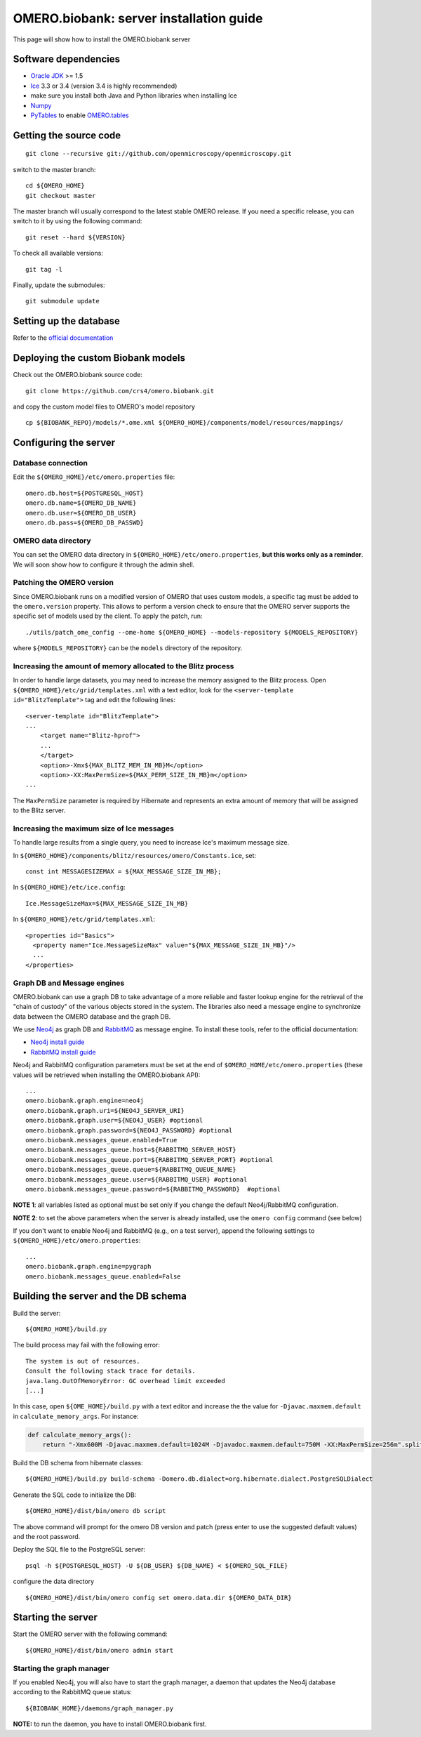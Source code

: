OMERO.biobank: server installation guide
========================================

This page will show how to install the OMERO.biobank server


Software dependencies
---------------------

-  `Oracle
   JDK <http://www.oracle.com/technetwork/java/javase/downloads/index.html>`__
   >= 1.5
-  `Ice <http://www.zeroc.com/>`__ 3.3 or 3.4 (version 3.4 is highly
   recommended)
-  make sure you install both Java and Python libraries when installing
   Ice
-  `Numpy <http://www.numpy.org>`__
-  `PyTables <https://pypi.python.org/pypi/tables>`__ to enable
   `OMERO.tables <http://www.openmicroscopy.org/site/support/omero4/developers/Tables.html>`__

Getting the source code
-----------------------

::

    git clone --recursive git://github.com/openmicroscopy/openmicroscopy.git

switch to the master branch:

::

    cd ${OMERO_HOME}
    git checkout master

The master branch will usually correspond to the latest stable OMERO
release. If you need a specific release, you can switch to it by using
the following command:

::

    git reset --hard ${VERSION}

To check all available versions:

::

    git tag -l

Finally, update the submodules:

::

    git submodule update

Setting up the database
-----------------------

Refer to the `official
documentation <http://www.openmicroscopy.org/site/support/omero4/sysadmins/unix/server-installation.html#creating-a-database-as-root>`__

Deploying the custom Biobank models
-----------------------------------

Check out the OMERO.biobank source code:

::

    git clone https://github.com/crs4/omero.biobank.git

and copy the custom model files to OMERO's model repository

::

    cp ${BIOBANK_REPO}/models/*.ome.xml ${OMERO_HOME}/components/model/resources/mappings/

Configuring the server
----------------------

Database connection
~~~~~~~~~~~~~~~~~~~

Edit the ``${OMERO_HOME}/etc/omero.properties`` file:

::

    omero.db.host=${POSTGRESQL_HOST}
    omero.db.name=${OMERO_DB_NAME}
    omero.db.user=${OMERO_DB_USER}
    omero.db.pass=${OMERO_DB_PASSWD}

OMERO data directory
~~~~~~~~~~~~~~~~~~~~

You can set the OMERO data directory in
``${OMERO_HOME}/etc/omero.properties``, **but this works only as a
reminder**. We will soon show how to configure it through the admin
shell.

Patching the OMERO version
~~~~~~~~~~~~~~~~~~~~~~~~~~

Since OMERO.biobank runs on a modified version of OMERO that uses custom
models, a specific tag must be added to the ``omero.version`` property.
This allows to perform a version check to ensure that the OMERO server
supports the specific set of models used by the client. To apply the
patch, run:

::

    ./utils/patch_ome_config --ome-home ${OMERO_HOME} --models-repository ${MODELS_REPOSITORY}

where ``${MODELS_REPOSITORY}`` can be the ``models`` directory of the
repository.

Increasing the amount of memory allocated to the Blitz process
~~~~~~~~~~~~~~~~~~~~~~~~~~~~~~~~~~~~~~~~~~~~~~~~~~~~~~~~~~~~~~

In order to handle large datasets, you may need to increase the memory
assigned to the Blitz process. Open
``${OMERO_HOME}/etc/grid/templates.xml`` with a text editor, look for
the ``<server-template id="BlitzTemplate">`` tag and edit the following
lines:

::

    <server-template id="BlitzTemplate">
    ...
        <target name="Blitz-hprof">
        ...
        </target>
        <option>-Xmx${MAX_BLITZ_MEM_IN_MB}M</option>
        <option>-XX:MaxPermSize=${MAX_PERM_SIZE_IN_MB}m</option>
    ...

The ``MaxPermSize`` parameter is required by Hibernate and represents an
extra amount of memory that will be assigned to the Blitz server.

Increasing the maximum size of Ice messages
~~~~~~~~~~~~~~~~~~~~~~~~~~~~~~~~~~~~~~~~~~~

To handle large results from a single query, you need to increase Ice's
maximum message size.

In ``${OMERO_HOME}/components/blitz/resources/omero/Constants.ice``,
set:

::

    const int MESSAGESIZEMAX = ${MAX_MESSAGE_SIZE_IN_MB};

In ``${OMERO_HOME}/etc/ice.config``:

::

    Ice.MessageSizeMax=${MAX_MESSAGE_SIZE_IN_MB}

In ``${OMERO_HOME}/etc/grid/templates.xml``:

::

    <properties id="Basics">
      <property name="Ice.MessageSizeMax" value="${MAX_MESSAGE_SIZE_IN_MB}"/>
      ...
    </properties>

Graph DB and Message engines
~~~~~~~~~~~~~~~~~~~~~~~~~~~~

OMERO.biobank can use a graph DB to take advantage of a more reliable
and faster lookup engine for the retrieval of the "chain of custody" of
the various objects stored in the system. The libraries also need a
message engine to synchronize data between the OMERO database and the
graph DB.

We use `Neo4j <http://www.neo4j.org>`__ as graph DB and
`RabbitMQ <http://www.rabbitmq.com>`__ as message engine. To install
these tools, refer to the official documentation:

-  `Neo4j install guide <http://www.neo4j.org/download>`__
-  `RabbitMQ install guide <http://www.rabbitmq.com/download.html>`__

Neo4j and RabbitMQ configuration parameters must be set at the end of
``$OMERO_HOME/etc/omero.properties`` (these values will be retrieved
when installing the OMERO.biobank API):

::

    ...
    omero.biobank.graph.engine=neo4j
    omero.biobank.graph.uri=${NEO4J_SERVER_URI}
    omero.biobank.graph.user=${NEO4J_USER} #optional
    omero.biobank.graph.password=${NEO4J_PASSWORD} #optional
    omero.biobank.messages_queue.enabled=True
    omero.biobank.messages_queue.host=${RABBITMQ_SERVER_HOST}
    omero.biobank.messages_queue.port=${RABBITMQ_SERVER_PORT} #optional
    omero.biobank.messages_queue.queue=${RABBITMQ_QUEUE_NAME}
    omero.biobank.messages_queue.user=${RABBITMQ_USER} #optional
    omero.biobank.messages_queue.password=${RABBITMQ_PASSWORD}  #optional

**NOTE 1**: all variables listed as optional must be set only if you
change the default Neo4j/RabbitMQ configuration.

**NOTE 2**: to set the above parameters when the server is already
installed, use the ``omero config`` command (see below)

If you don't want to enable Neo4j and RabbitMQ (e.g., on a test server),
append the following settings to ``${OMERO_HOME}/etc/omero.properties``:

::

    ...
    omero.biobank.graph.engine=pygraph
    omero.biobank.messages_queue.enabled=False

Building the server and the DB schema
-------------------------------------

Build the server:

::

    ${OMERO_HOME}/build.py

The build process may fail with the following error:

::

    The system is out of resources.
    Consult the following stack trace for details.
    java.lang.OutOfMemoryError: GC overhead limit exceeded
    [...]

In this case, open ``${OME_HOME}/build.py`` with a text editor and
increase the the value for ``-Djavac.maxmem.default`` in
``calculate_memory_args``. For instance:

.. code-block:: python

    def calculate_memory_args():
        return "-Xmx600M -Djavac.maxmem.default=1024M -Djavadoc.maxmem.default=750M -XX:MaxPermSize=256m".split(" ")

Build the DB schema from hibernate classes:

::

    ${OMERO_HOME}/build.py build-schema -Domero.db.dialect=org.hibernate.dialect.PostgreSQLDialect

Generate the SQL code to initialize the DB:

::

    ${OMERO_HOME}/dist/bin/omero db script

The above command will prompt for the omero DB version and patch (press
enter to use the suggested default values) and the root password.

Deploy the SQL file to the PostgreSQL server:

::

    psql -h ${POSTGRESQL_HOST} -U ${DB_USER} ${DB_NAME} < ${OMERO_SQL_FILE}

configure the data directory

::

    ${OMERO_HOME}/dist/bin/omero config set omero.data.dir ${OMERO_DATA_DIR}

Starting the server
-------------------

Start the OMERO server with the following command:

::

    ${OMERO_HOME}/dist/bin/omero admin start

Starting the graph manager
~~~~~~~~~~~~~~~~~~~~~~~~~~

If you enabled Neo4j, you will also have to start the graph manager, a
daemon that updates the Neo4j database according to the RabbitMQ queue
status:

::

    ${BIOBANK_HOME}/daemons/graph_manager.py

**NOTE:** to run the daemon, you have to install OMERO.biobank first.
